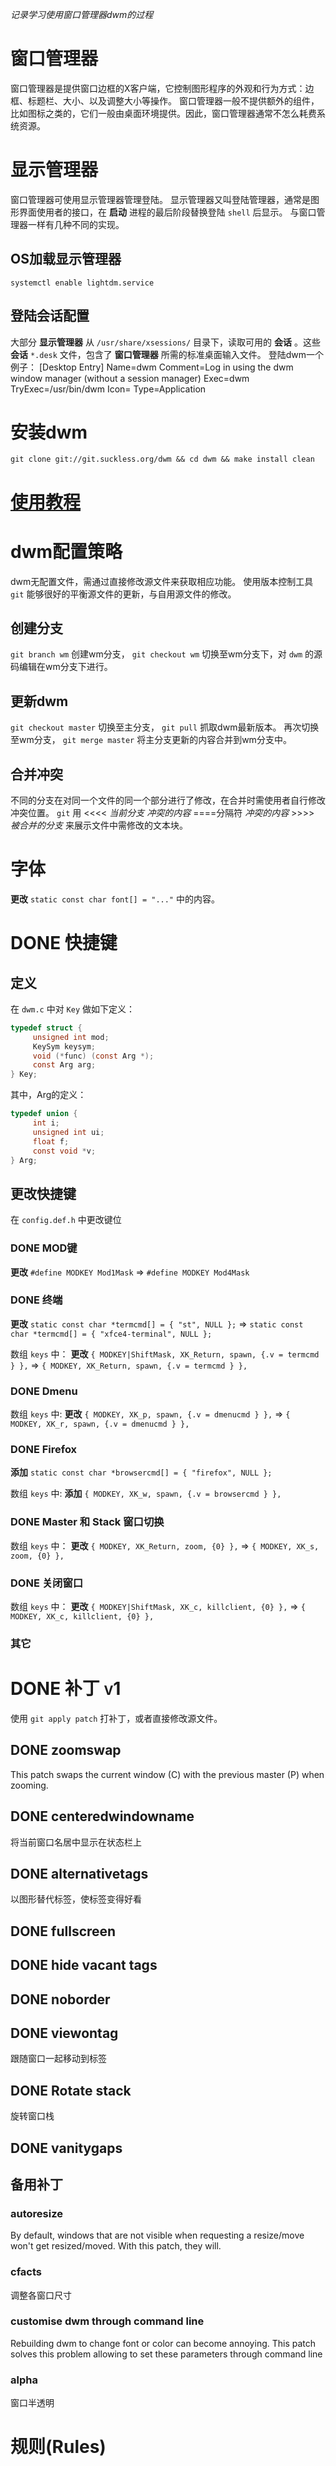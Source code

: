 /记录学习使用窗口管理器dwm的过程/

* 窗口管理器

窗口管理器是提供窗口边框的X客户端，它控制图形程序的外观和行为方式：边框、标题栏、大小、以及调整大小等操作。
窗口管理器一般不提供额外的组件，比如图标之类的，它们一般由桌面环境提供。因此，窗口管理器通常不怎么耗费系统资源。

* 显示管理器

窗口管理器可使用显示管理器管理登陆。
显示管理器又叫登陆管理器，通常是图形界面使用者的接口，在 *启动* 进程的最后阶段替换登陆 ~shell~ 后显示。
与窗口管理器一样有几种不同的实现。

** OS加载显示管理器

~systemctl enable lightdm.service~

** 登陆会话配置

大部分 *显示管理器* 从 ~/usr/share/xsessions/~ 目录下，读取可用的 *会话* 。这些 *会话* ~*.desk~ 文件，包含了 *窗口管理器* 所需的标准桌面输入文件。
登陆dwm一个例子：
[Desktop Entry]
Name=dwm
Comment=Log in using the dwm window manager (without a session manager) 
Exec=dwm 
TryExec=/usr/bin/dwm 
Icon= 
Type=Application

* 安装dwm

~git clone git://git.suckless.org/dwm && cd dwm && make install clean~

* [[https://dwm.suckless.org/tutorial/][使用教程]]
* dwm配置策略

dwm无配置文件，需通过直接修改源文件来获取相应功能。
使用版本控制工具 ~git~ 能够很好的平衡源文件的更新，与自用源文件的修改。

** 创建分支

~git branch wm~ 创建wm分支， ~git checkout wm~ 切换至wm分支下，对 ~dwm~ 的源码编辑在wm分支下进行。

** 更新dwm

~git checkout master~ 切换至主分支， ~git pull~ 抓取dwm最新版本。
再次切换至wm分支， ~git merge master~ 将主分支更新的内容合并到wm分支中。

** 合并冲突

不同的分支在对同一个文件的同一个部分进行了修改，在合并时需使用者自行修改冲突位置。
~git~ 用
<<<< /当前分支/
/冲突的内容/
====分隔符
/冲突的内容/
>>>> /被合并的分支/
来展示文件中需修改的文本块。

* 字体

*更改* ~static const char font[] = "..."~ 中的内容。

* DONE 快捷键
CLOSED: [2019-12-02 Mon 14:04] DEADLINE: <2019-11-28 Thu 22:36> SCHEDULED: <2019-11-28 Thu 07:35>

** 定义

在 ~dwm.c~ 中对 ~Key~ 做如下定义：
#+BEGIN_SRC c
typedef struct {
     unsigned int mod;
     KeySym keysym;
     void (*func) (const Arg *);
     const Arg arg;
} Key;
#+END_SRC
其中，Arg的定义：
#+BEGIN_SRC c
typedef union {
     int i;
     unsigned int ui;
     float f;
     const void *v;
} Arg;
#+END_SRC

** 更改快捷键

在 ~config.def.h~ 中更改键位

*** DONE MOD键
CLOSED: [2019-11-28 Thu 19:45]

*更改* ~#define MODKEY Mod1Mask~ => ~#define MODKEY Mod4Mask~

*** DONE 终端
CLOSED: [2019-11-28 Thu 19:47]

*更改* ~static const char *termcmd[] = { "st", NULL };~ => ~static const char *termcmd[] = { "xfce4-terminal", NULL };~

数组 ~keys~ 中：
*更改* ~{ MODKEY|ShiftMask, XK_Return, spawn, {.v = termcmd } },~ => ~{ MODKEY, XK_Return, spawn, {.v = termcmd } },~

*** DONE Dmenu
CLOSED: [2019-11-28 Thu 19:47]

数组 ~keys~ 中:
*更改* ~{ MODKEY, XK_p, spawn, {.v = dmenucmd } },~ => ~{ MODKEY, XK_r, spawn, {.v = dmenucmd } },~

*** DONE Firefox
CLOSED: [2019-11-28 Thu 19:51]

*添加* ~static const char *browsercmd[] = { "firefox", NULL };~ 

数组 ~keys~ 中:
*添加* ~{ MODKEY, XK_w, spawn, {.v = browsercmd } },~

*** DONE Master 和 Stack 窗口切换
CLOSED: [2019-11-28 Thu 19:51]

数组 ~keys~ 中：
*更改* ~{ MODKEY, XK_Return, zoom, {0} },~ => ~{ MODKEY, XK_s, zoom, {0} },~

*** DONE 关闭窗口
CLOSED: [2019-11-28 Thu 19:52]

数组 ~keys~ 中：
*更改* 	~{ MODKEY|ShiftMask, XK_c, killclient, {0} },~ => ~{ MODKEY, XK_c, killclient, {0} },~

*** 其它
* DONE 补丁 :v1:
CLOSED: [2019-12-06 Fri 20:37]
:PROPERTIES:
:LAST_REPEAT: [2019-11-27 Wed 21:39]
:END:

使用 ~git apply patch~ 打补丁，或者直接修改源文件。

** DONE zoomswap
CLOSED: [2019-11-28 Thu 21:24]

This patch swaps the current window (C) with the previous master (P) when zooming.

** DONE centeredwindowname
CLOSED: [2019-11-28 Thu 23:11]

将当前窗口名居中显示在状态栏上

** DONE alternativetags
CLOSED: [2019-12-06 Fri 13:40]

以图形替代标签，使标签变得好看

** DONE fullscreen
CLOSED: [2019-12-06 Fri 13:44]

** DONE hide vacant tags
CLOSED: [2019-12-06 Fri 13:56]

** DONE noborder
CLOSED: [2019-12-06 Fri 14:00]

** DONE viewontag
CLOSED: [2019-12-06 Fri 20:00]

跟随窗口一起移动到标签

** DONE Rotate stack
CLOSED: [2019-12-06 Fri 20:12]

旋转窗口栈

** DONE vanitygaps
CLOSED: [2019-12-06 Fri 20:35]

** 备用补丁
*** autoresize

By default, windows that are not visible when requesting a resize/move won't get resized/moved. With this patch, they will.

*** cfacts

调整各窗口尺寸

*** customise dwm through command line

Rebuilding dwm to change font or color can become annoying. This patch solves this problem allowing to set these parameters through command line

*** alpha

窗口半透明

* 规则(Rules)

~rules~ 数组规定了打开app的方式。 ~rule~ 分为匹配和行为两部分，当一个新客户端启动(发送匹配请求)时，将与 ~rules~ 的 ~class~ 、~instance~ (WM_CLASS)、~title~ (WM_NAME)属性进行匹配，然后执行给定的 ~tag~ 和浮动模式设置操作。

默认的 ~tag~ 标记是0，表示当前标签页，默认的布局是 ~tiled~ (平铺)，所以 ~isfloating~ 值为 ~False~ 。

** 如何匹配

如果客户端的各属性包含给定的字符串(区分大小写)，或给定值为 ~NULL~ (表示所有客户端都能匹配)。

可以有若干个规则运用于客户端，按顺序匹配。

** 检查客户端的属性

使用 ~xprop~

* 实用工具
** dmenu
*** patch
**** prefix completion
**** Text Scrolling
